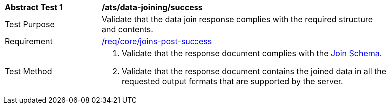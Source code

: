 [[ats_data_joining-success]]
[width="90%",cols="2,6a"]
|===
^|*Abstract Test {counter:ats-id}* |*/ats/data-joining/success*
^|Test Purpose |  Validate that the data join response complies with the required structure and contents.
^|Requirement |<<req_core_joins-post-success, /req/core/joins-post-success>>
^|Test Method | . Validate that the response document complies with the <<join_schema, Join Schema>>.
. Validate that the response document contains the joined data in all the requested output formats that are supported by the server.
|===